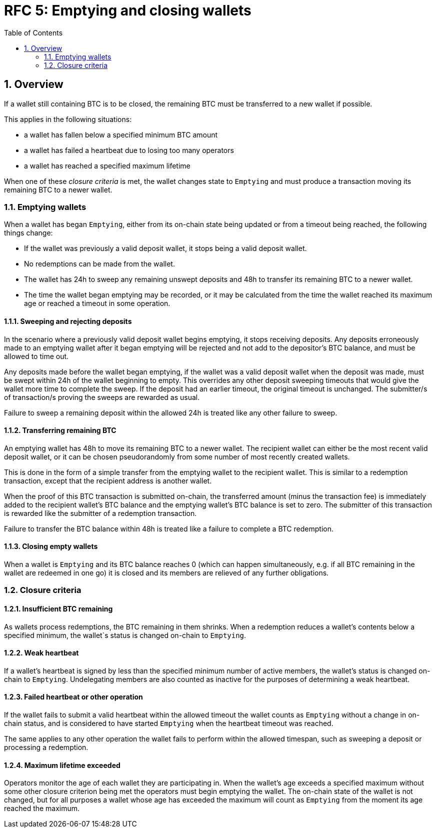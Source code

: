 :toc: macro

= RFC 5: Emptying and closing wallets

:icons: font
:numbered:
toc::[]

== Overview

If a wallet still containing BTC is to be closed,
the remaining BTC must be transferred to a new wallet if possible.

This applies in the following situations:

- a wallet has fallen below a specified minimum BTC amount
- a wallet has failed a heartbeat due to losing too many operators
- a wallet has reached a specified maximum lifetime

When one of these _closure criteria_ is met,
the wallet changes state to `Emptying`
and must produce a transaction moving its remaining BTC to a newer wallet.

=== Emptying wallets

When a wallet has began `Emptying`,
either from its on-chain state being updated or from a timeout being reached,
the following things change:

- If the wallet was previously a valid deposit wallet,
it stops being a valid deposit wallet.
- No redemptions can be made from the wallet.
- The wallet has 24h to sweep any remaining unswept deposits
and 48h to transfer its remaining BTC to a newer wallet.
- The time the wallet began emptying may be recorded,
or it may be calculated from the time the wallet reached its maximum age
or reached a timeout in some operation.

==== Sweeping and rejecting deposits

In the scenario where a previously valid deposit wallet begins emptying,
it stops receiving deposits.
Any deposits erroneously made to an emptying wallet after it began emptying
will be rejected and not add to the depositor's BTC balance,
and must be allowed to time out.

Any deposits made before the wallet began emptying,
if the wallet was a valid deposit wallet when the deposit was made,
must be swept within 24h of the wallet beginning to empty.
This overrides any other deposit sweeping timeouts
that would give the wallet more time to complete the sweep.
If the deposit had an earlier timeout,
the original timeout is unchanged.
The submitter/s of transaction/s proving the sweeps are rewarded as usual.

Failure to sweep a remaining deposit within the allowed 24h
is treated like any other failure to sweep.

==== Transferring remaining BTC

An emptying wallet has 48h to move its remaining BTC to a newer wallet.
The recipient wallet can either be the most recent valid deposit wallet,
or it can be chosen pseudorandomly
from some number of most recently created wallets.

This is done in the form of a simple transfer from the emptying wallet
to the recipient wallet.
This is similar to a redemption transaction,
except that the recipient address is another wallet.

When the proof of this BTC transaction is submitted on-chain,
the transferred amount (minus the transaction fee)
is immediately added to the recipient wallet's BTC balance
and the emptying wallet's BTC balance is set to zero.
The submitter of this transaction is rewarded
like the submitter of a redemption transaction.

Failure to transfer the BTC balance within 48h
is treated like a failure to complete a BTC redemption.

==== Closing empty wallets

When a wallet is `Emptying` and its BTC balance reaches 0
(which can happen simultaneously,
e.g. if all BTC remaining in the wallet are redeemed in one go)
it is closed and its members are relieved of any further obligations.

=== Closure criteria

==== Insufficient BTC remaining

As wallets process redemptions,
the BTC remaining in them shrinks.
When a redemption reduces a wallet's contents below a specified minimum,
the wallet`s status is changed on-chain to `Emptying`.

==== Weak heartbeat

If a wallet's heartbeat is signed
by less than the specified minimum number of active members,
the wallet's status is changed on-chain to `Emptying`.
Undelegating members are also counted as inactive
for the purposes of determining a weak heartbeat.

==== Failed heartbeat or other operation

If the wallet fails to submit a valid heartbeat within the allowed timeout
the wallet counts as `Emptying` without a change in on-chain status,
and is considered to have started `Emptying`
when the heartbeat timeout was reached.

The same applies to any other operation the wallet fails to perform
within the allowed timespan,
such as sweeping a deposit or processing a redemption.

==== Maximum lifetime exceeded

Operators monitor the age of each wallet they are participating in.
When the wallet's age exceeds a specified maximum
without some other closure criterion being met
the operators must begin emptying the wallet.
The on-chain state of the wallet is not changed,
but for all purposes a wallet whose age has exceeded the maximum
will count as `Emptying` from the moment its age reached the maximum.
